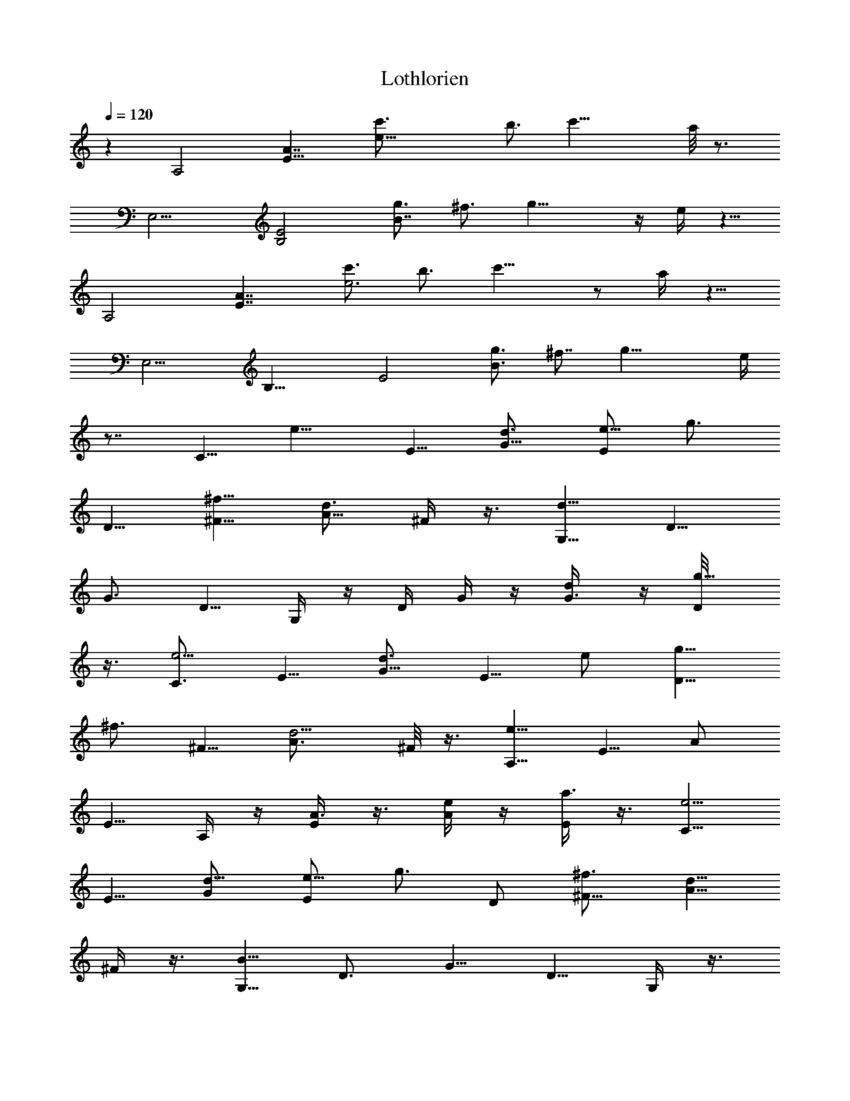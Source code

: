 X:1
T:Lothlorien
Z:Transcribed by LotRO MIDI Player:http://lotro.acasylum.com/midi
%  Original file:lothlorien.mid
%  Transpose:-1
L:1/4
Q:120
K:C
z [A,2z/8] [E15/8A7/4z/8] [e31/8c'3/4z5/8] [b3/4z5/8] c'21/8 a/8 z3/4
[E,9/4z/4] [B,2E2z/8] [g3/4B7/4z5/8] [^f3/4z5/8] g17/8 z/4 e/4 z5/8
[A,2z/8] [E7/4A7/4z/4] [c'3/4e3z5/8] [b3/4z5/8] c'15/8 z/2 a/4 z5/8
[E,9/4z/8] [B,17/8z/8] [E2z/8] [g3/4B3/2z/2] [^f7/8z5/8] g19/8 e/4
z7/8 [C5/8z/8] [e9/8z/2] E5/8 [d3/4G5/8] [E/2e5/8] [g3/4z/8]
[D5/8z/2] [^f5/8^F5/8] [A5/8d3/4z/2] ^F/4 z3/8 [G,5/8d15/8] [D5/8z/2]
[G3/4z5/8] D5/8 G,/4 z/4 [D/4z/8] G/4 z/4 [d/2G3/8] z/4 [g5/8D/8]
z3/8 [C3/4e5/4z5/8] E5/8 [G5/8d3/4z/2] [E5/8z/8] e/2 [g5/8D5/8z/2]
[^f3/4z/8] [^F5/8z/2] [d5/4A3/4z5/8] ^F/8 z3/8 [A,5/8e17/8] E5/8 A/2
E5/8 A,/4 z/4 [A3/8E/4] z3/8 [A/4e/2] z/4 [E/4a3/4] z3/8 [C5/8e5/4]
E5/8 [d5/8G/2] [E/2e5/8] [g3/4z/8] D/2 [^f3/4^F5/8] [A5/8d5/8z/2]
^F/4 z3/8 [G,5/8B11/8z/2] [D3/4z5/8] [G5/8z/2] D5/8 G,/4 z3/8
[G/4D/8] z3/8 [d/2G3/8] z/8 [g3/4D/4] z3/8 [C5/8e5/4] E/2 [G5/8d3/4]
[E/2e5/8] [g5/8z/8] [D5/8z/2] [^f5/8^F5/8] [d9/8A5/8z/2] ^F/8 z3/8
[E,3/4z/8] [e59/8z/2] [B,3/4z5/8] [E5/8z/2] B,5/8 E,/2 B,5/8
[E3/4z/2] [B,3/4z5/8] E,5/8 B,/2 [E5/4z5/8] B, z15/8 [A,9/4z/8]
[E9/4z/8] [A2c'3/4e15/4z5/8] [b3/4z5/8] c'5/2 a/8 z3/4 [E,17/8z/8]
[B,2E9/4z/4] [g3/4B13/8z5/8] [^f3/4z5/8] g19/8 e/4 z5/8 [A,2z/8]
[E7/4A7/4z/4] [c'5/8e11/4z/2] [b3/4z5/8] c'19/8 z/8 a/8 z5/8
[E,9/4z/8] [B,17/8E9/4z/8] [g3/4z/8] [B3/2z/2] [^f3/4z5/8] g19/8 e/4
z7/8 [C5/8e5/4] E5/8 [G5/8d5/8z/2] [E5/8e5/8] [g5/8D3/4]
[^f5/8^F5/8z/2] [d7/8z/8] [A5/8z/2] ^F/4 z3/8 [G,5/8d7/4] [D5/8z/2]
G5/8 [D5/8z/2] G,3/8 z/4 [D/4G3/8] z3/8 [d3/8G3/8] z/8 [D/4g5/8] z3/8
[C3/4e5/4z/2] E3/4 [G5/8d3/4z/2] [E/2e5/8] z/8 [g5/8D5/8z/2]
[^f5/8^F3/4] [d5/4A5/8] ^F/8 z3/8 [A,5/8e17/8z/2] [E3/4z5/8] A5/8
E5/8 A,/4 z/4 [E/4A3/8] z3/8 [e3/8A/4] z/4 [a5/8E/4] z3/8
[C5/8e5/4z/2] E5/8 [G5/8d3/4z/2] [E5/8z/8] e/2 [D5/8g5/8z/2]
[^f3/4z/8] [^F5/8z/2] [A5/8d7/8z/2] ^F/4 z3/8 [B13/8G,5/8] [D5/8z/2]
G5/8 D/2 G,3/8 z/4 [D/8G/4] z3/8 [d/2G3/8] z/8 [D/4z/8] g/2
[C5/8e5/4z/2] E5/8 [G5/8d3/4] [E/2e/2] [g3/4D3/4z5/8] [^f5/8^F5/8z/2]
[d11/8A3/4z5/8] ^F/8 z/2 [e55/8E,z/2] [B,3/4z5/8] [E3/4z5/8]
[B,5/8z/2] E,5/8 [B,5/8z/2] [E7/8z5/8] B,7/4 z9/4 [A,15/8z/8]
[E7/4A13/8z/8] [c'3/4e29/8z5/8] b5/8 c'19/8 a/4 z5/8 [E,2z/8]
[B,15/8z/8] [E15/8g3/4z/8] [B7/4z/2] [^f3/4z5/8] g13/8 z3/4 e/4 z/2
[A,13/8z/8] [E13/8z/8] [A11/8c'3/4z/8] [e11/4z/2] [b3/4z5/8] c'7/4
z/2 a/4 z5/8 [E,17/8z/8] [B,2E2z/8] [g3/4B7/4z5/8] [^f3/4z5/8]
[g5/2z19/8] e/4 z7/8 [e5/4C5/8] [E5/8z/2] [G3/4z/8] [d5/8z/2]
[E5/8e5/8] [g5/8D5/8z/2] [^f3/4z/8] [^F5/8z/2] [A3/4d3/4z5/8] ^F/4
z3/8 [G,5/8d15/8] [D5/8z/2] G5/8 D/2 G,3/8 z/4 [D/4G3/8] z3/8
[d3/8G/4] z/4 [D/8g5/8] z/2 [C5/8e9/8z/2] E5/8 [d3/4G5/8] [E/2e/2]
[g5/8D5/8] [^f5/8^F5/8z/2] [A3/4d5/4z5/8] ^F/8 z3/8 [A,5/8e9/4]
[E5/8z/2] A5/8 E5/8 A,/4 z/4 [E/4A3/8] z/4 [A3/8e3/8] z/4 [E/8a5/8]
z3/8 [e5/4C3/4z/8] D/8 z3/8 [E5/8z/2] [G5/8z/8] [d5/8z/2] [E/2e5/8]
[g5/8z/8] D/2 [^f5/8^F5/8] [A5/8d3/4z/2] ^F/8 z3/8 [G,3/4z/8]
[B11/8z/2] [D3/4z5/8] G5/8 D/2 G,/4 z3/8 [D/4G/4] z/4 [d/2G3/8] z/8
[g3/4z/8] D/8 z3/8 [C3/4e5/4z5/8] E/2 [G5/8z/8] [d5/8z/2] [E/2e5/8]
[g5/8z/8] [D/2z3/8] [^f5/8z/8] [^F5/8z/2] [d5/4A3/4z5/8] ^F/8 z3/8
[A,3/4e2z5/8] E5/8 A/2 E5/8 A,/4 z/4 [E/4A3/8] z3/8 [e3/8A3/8] z/8
[E/4a5/8] z3/8 [C5/8e9/8z/2] E5/8 [d5/8G5/8z/2] [E5/8z/8] e/2
[g5/8D5/8z/2] [^f3/4z/8] [^F5/8z/2] [A5/8d3/4z/2] ^F/4 z3/8
[G,5/8B5/4] [D5/8z/2] G5/8 D/2 G,/4 z/4 [G3/8D/4] z3/8 [d3/8G3/8] z/8
[D/8g5/8] z/2 [C/2e9/8] E5/8 [G/2d3/4] [E/2e5/8] z/8 [g5/8D5/8z/2]
[^f5/8^F3/4] [d9/8A5/8z/2] ^F/4 z3/8 [e15/8A,5/8z/2] E5/8 A/2 E5/8
A,3/8 z/8 [E/4A3/8] z3/8 [A/4e3/8] z/4 [g/2E/8] z3/8 [e9/8C5/8] E/2
[d3/4G5/8] [E/2e5/8] [g5/8D5/8] [^f5/8^F5/8z/2] [d3/4A5/8] ^F/8 z3/8
[B3/2G,5/8] [D5/8z/2] G5/8 D5/8 G,/4 z/4 [G/4D/4] z/4 [d3/8G3/8] z/4
[g/2D/8] z3/8 [C5/8e5/4] E/2 [G/2d3/4] [E/2z/8] e/2 [g5/8D3/4z/2]
[^f3/4z/8] [^F3/4z/2] [d/2A/4] z9/8 [E,5/4z/8] [e11/8B,9/8z/8] E 
